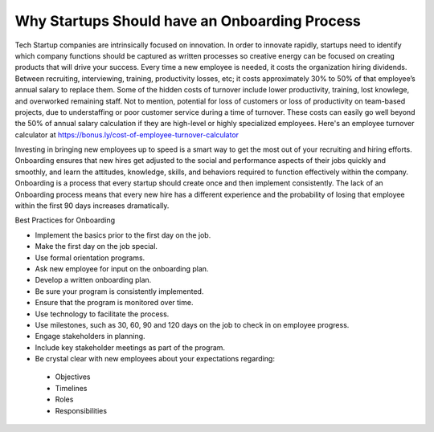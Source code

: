 Why Startups Should have an Onboarding Process
==============================================

Tech Startup companies are intrinsically focused on innovation. In order to
innovate rapidly,  startups need to identify which company functions should be
captured as written processes so creative energy can be focused on creating
products that will drive your success. Every time a new employee is needed, 
it costs the organization hiring dividends. Between recruiting, interviewing, 
training, productivity losses, etc; it costs approximately 30% to 50% of that 
employee’s annual salary to replace them.  Some of the hidden costs of turnover 
include lower productivity, training, lost knowlege, and overworked remaining 
staff. Not to mention, potential for loss of customers or loss of productivity 
on team-based projects, due to understaffing or poor customer service during a 
time of turnover. These costs can easily go well beyond the 50% of annual salary 
calculation if they are high-level or highly specialized employees. Here's an 
employee turnover calculator at https://bonus.ly/cost-of-employee-turnover-calculator

Investing in bringing new employees up to speed is a smart way to  get the most 
out of your recruiting and hiring efforts. Onboarding ensures that new hires get 
adjusted to the social and performance aspects of their jobs  quickly and smoothly, 
and learn the attitudes, knowledge, skills, and behaviors required to function 
effectively within the company. Onboarding is a process that every startup should 
create once and then implement consistently. The lack of an Onboarding process means 
that every new hire has a different experience and the probability of losing that 
employee within the first 90 days increases dramatically.

Best Practices for Onboarding

* Implement the basics prior to the first day on the job.
* Make the first day on the job special.
* Use formal orientation programs.
* Ask new employee for input on the onboarding plan.
* Develop a written onboarding plan.
* Be sure your program is consistently implemented.
* Ensure that the program is monitored over time.
* Use technology to facilitate the process.
* Use milestones, such as 30, 60, 90 and 120 days on the job to check in on employee progress.
* Engage stakeholders in planning.
* Include key stakeholder meetings as part of the program.
* Be crystal clear with new employees about your expectations regarding:
 + Objectives
 + Timelines
 + Roles
 + Responsibilities
